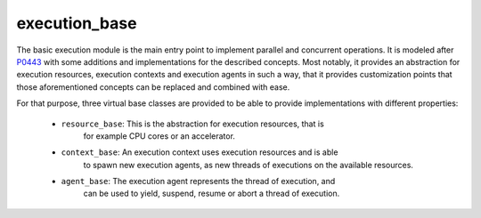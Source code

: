 ..
    Copyright (c) 2019 The STE||AR-Group

    SPDX-License-Identifier: BSL-1.0
    Distributed under the Boost Software License, Version 1.0. (See accompanying
    file LICENSE_1_0.txt or copy at http://www.boost.org/LICENSE_1_0.txt)

.. _modules_execution_base:

===============
execution_base
===============

The basic execution module is the main entry point to implement parallel and
concurrent operations. It is modeled after `P0443 <http://wg21.link/p0443>`_
with some additions and implementations for the described concepts. Most
notably, it provides an abstraction for execution resources, execution contexts
and execution agents in such a way, that it provides customization points that
those aforementioned concepts can be replaced and combined with ease.

For that purpose, three virtual base classes are provided to be able to provide
implementations with different properties:

 - ``resource_base``: This is the abstraction for execution resources, that is
    for example CPU cores or an accelerator.
 - ``context_base``: An execution context uses execution resources and is able
    to spawn new execution agents, as new threads of executions on the available
    resources.
 - ``agent_base``: The execution agent represents the thread of execution, and
    can be used to yield, suspend, resume or abort a thread of execution.

